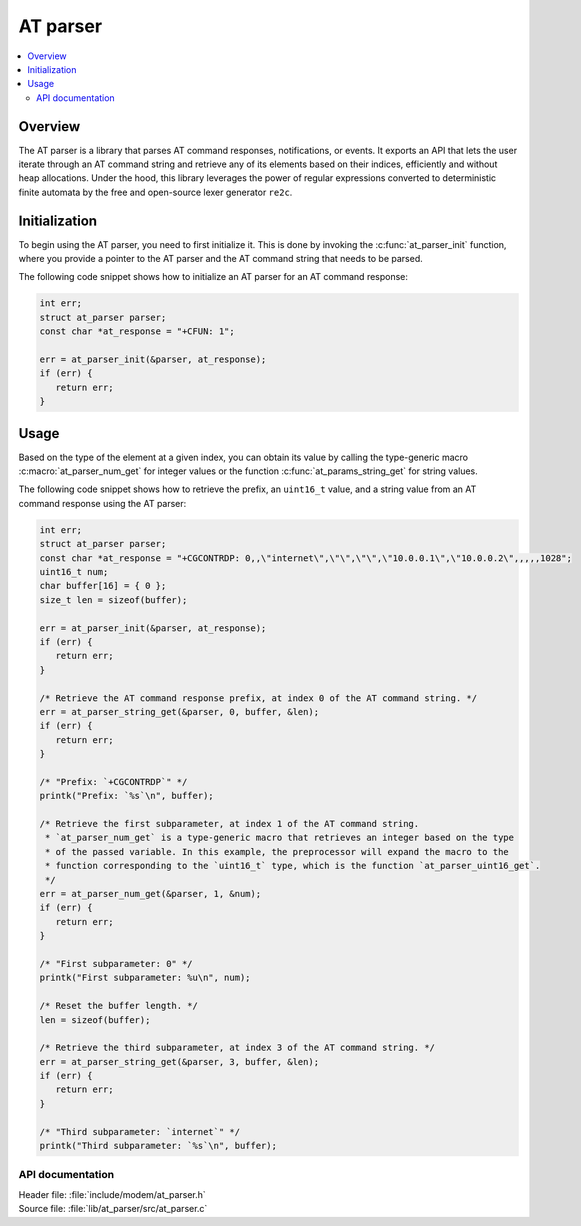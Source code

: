 .. _at_parser_readme:

AT parser
#########

.. contents::
   :local:
   :depth: 2

Overview
========

The AT parser is a library that parses AT command responses, notifications, or events.
It exports an API that lets the user iterate through an AT command string and retrieve any of its elements based on their indices, efficiently and without heap allocations.
Under the hood, this library leverages the power of regular expressions converted to deterministic finite automata by the free and open-source lexer generator ``re2c``.

Initialization
==============

To begin using the AT parser, you need to first initialize it. This is done by invoking the :c:func:`at_parser_init` function, where you provide a pointer to the AT parser and the AT command string that needs to be parsed.

The following code snippet shows how to initialize an AT parser for an AT command response:

.. code-block:: c

   int err;
   struct at_parser parser;
   const char *at_response = "+CFUN: 1";

   err = at_parser_init(&parser, at_response);
   if (err) {
      return err;
   }

Usage
=====

Based on the type of the element at a given index, you can obtain its value by calling the type-generic macro :c:macro:`at_parser_num_get` for integer values or the function :c:func:`at_params_string_get` for string values.

The following code snippet shows how to retrieve the prefix, an ``uint16_t`` value, and a string value from an AT command response using the AT parser:

.. code-block:: c

   int err;
   struct at_parser parser;
   const char *at_response = "+CGCONTRDP: 0,,\"internet\",\"\",\"\",\"10.0.0.1\",\"10.0.0.2\",,,,,1028";
   uint16_t num;
   char buffer[16] = { 0 };
   size_t len = sizeof(buffer);

   err = at_parser_init(&parser, at_response);
   if (err) {
      return err;
   }

   /* Retrieve the AT command response prefix, at index 0 of the AT command string. */
   err = at_parser_string_get(&parser, 0, buffer, &len);
   if (err) {
      return err;
   }

   /* "Prefix: `+CGCONTRDP`" */
   printk("Prefix: `%s`\n", buffer);

   /* Retrieve the first subparameter, at index 1 of the AT command string.
    * `at_parser_num_get` is a type-generic macro that retrieves an integer based on the type
    * of the passed variable. In this example, the preprocessor will expand the macro to the
    * function corresponding to the `uint16_t` type, which is the function `at_parser_uint16_get`.
    */
   err = at_parser_num_get(&parser, 1, &num);
   if (err) {
      return err;
   }

   /* "First subparameter: 0" */
   printk("First subparameter: %u\n", num);

   /* Reset the buffer length. */
   len = sizeof(buffer);

   /* Retrieve the third subparameter, at index 3 of the AT command string. */
   err = at_parser_string_get(&parser, 3, buffer, &len);
   if (err) {
      return err;
   }

   /* "Third subparameter: `internet`" */
   printk("Third subparameter: `%s`\n", buffer);

API documentation
*****************

| Header file: :file:`include/modem/at_parser.h`
| Source file: :file:`lib/at_parser/src/at_parser.c`

.. doxygengroup:: at_parser
   :project: nrf
   :members:
